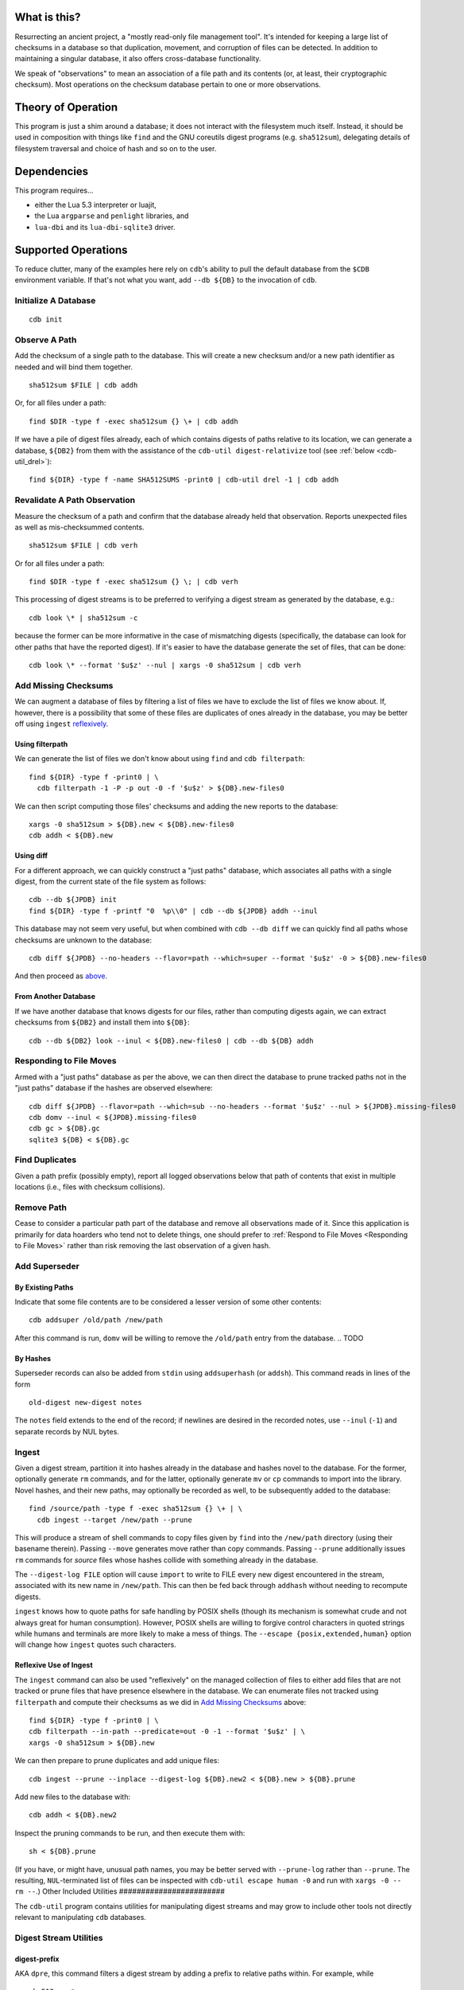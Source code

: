 What is this?
#############

Resurrecting an ancient project, a "mostly read-only file management tool".
It's intended for keeping a large list of checksums in a database so that
duplication, movement, and corruption of files can be detected.  In addition to
maintaining a singular database, it also offers cross-database functionality.

We speak of "observations" to mean an association of a file path and its
contents (or, at least, their cryptographic checksum).  Most operations on the
checksum database pertain to one or more observations.

Theory of Operation
###################

This program is just a shim around a database; it does not interact with the
filesystem much itself.  Instead, it should be used in composition with things
like ``find`` and the GNU coreutils digest programs (e.g. ``sha512sum``),
delegating details of filesystem traversal and choice of hash and so on to the
user.

Dependencies
############

This program requires...

* either the Lua 5.3 interpreter or luajit,

* the Lua ``argparse`` and ``penlight`` libraries, and

* ``lua-dbi`` and its ``lua-dbi-sqlite3`` driver.

Supported Operations
####################

To reduce clutter, many of the examples here rely on ``cdb``'s ability to pull
the default database from the ``$CDB`` environment variable.  If that's not what
you want, add ``--db ${DB}`` to the invocation of ``cdb``.


Initialize A Database
=====================

::

   cdb init

Observe A Path
==============

Add the checksum of a single path to the database.  This will create a new
checksum and/or a new path identifier as needed and will bind them together. ::

   sha512sum $FILE | cdb addh

Or, for all files under a path::

   find $DIR -type f -exec sha512sum {} \+ | cdb addh

If we have a pile of digest files already, each of which contains digests of
paths relative to its location, we can generate a database, ``${DB2}`` from
them with the assistance of the ``cdb-util digest-relativize`` tool (see
:ref:`below <cdb-util_drel>`)::

  find ${DIR} -type f -name SHA512SUMS -print0 | cdb-util drel -1 | cdb addh

Revalidate A Path Observation
=============================

Measure the checksum of a path and confirm that the database already held that
observation.  Reports unexpected files as well as mis-checksummed contents. ::

   sha512sum $FILE | cdb verh

Or for all files under a path::

   find $DIR -type f -exec sha512sum {} \; | cdb verh

This processing of digest streams is to be preferred to verifying a digest
stream as generated by the database, e.g.::

   cdb look \* | sha512sum -c

because the former can be more informative in the case of mismatching digests
(specifically, the database can look for other paths that have the reported
digest).  If it's easier to have the database generate the set of files, that
can be done::

   cdb look \* --format '$u$z' --nul | xargs -0 sha512sum | cdb verh

Add Missing Checksums
=====================

We can augment a database of files by filtering a list of files we have to
exclude the list of files we know about.  If, however, there is a possibility
that some of these files are duplicates of ones already in the database, you may
be better off using ``ingest`` `reflexively <ingest_reflex>`_.

Using filterpath
----------------

We can generate the list of files we don't know about using ``find`` and
``cdb filterpath``::

   find ${DIR} -type f -print0 | \
     cdb filterpath -1 -P -p out -0 -f '$u$z' > ${DB}.new-files0

.. _xargs_sha:

We can then script computing those files' checksums and adding the new reports
to the database::

   xargs -0 sha512sum > ${DB}.new < ${DB}.new-files0
   cdb addh < ${DB}.new

Using diff
----------

.. _just_paths:

For a different approach, we can quickly construct a "just paths" database,
which associates all paths with a single digest, from the current state of the
file system as follows::

   cdb --db ${JPDB} init
   find ${DIR} -type f -printf "0  %p\\0" | cdb --db ${JPDB} addh --inul

This database may not seem very useful, but when combined with ``cdb --db diff`` we
can quickly find all paths whose checksums are unknown to the database::

   cdb diff ${JPDB} --no-headers --flavor=path --which=super --format '$u$z' -0 > ${DB}.new-files0

And then proceed as `above <xargs_sha>`_.

From Another Database
---------------------

If we have another database that knows digests for our files, rather than
computing digests again, we can extract checksums from ``${DB2}`` and install
them into ``${DB}``::

   cdb --db ${DB2} look --inul < ${DB}.new-files0 | cdb --db ${DB} addh

Responding to File Moves
========================

Armed with a "just paths" database as per the above, we can then direct the
database to prune tracked paths not in the "just paths" database if the hashes
are observed elsewhere::

   cdb diff ${JPDB} --flavor=path --which=sub --no-headers --format '$u$z' --nul > ${JPDB}.missing-files0
   cdb domv --inul < ${JPDB}.missing-files0
   cdb gc > ${DB}.gc
   sqlite3 ${DB} < ${DB}.gc

.. TODO or if the observed digest is now superseded?

Find Duplicates
===============

Given a path prefix (possibly empty), report all logged observations below that
path of contents that exist in multiple locations (i.e., files with checksum
collisions).

.. TODO

Remove Path
===========

Cease to consider a particular path part of the database and remove all
observations made of it.  Since this application is primarily for data hoarders
who tend not to delete things, one should prefer to :ref:`Respond to File Moves
<Responding to File Moves>` rather than risk removing the last observation of a
given hash.

.. TODO

Add Superseder
==============

By Existing Paths
-----------------

Indicate that some file contents are to be considered a lesser version of some
other contents::

   cdb addsuper /old/path /new/path

After this command is run, ``domv`` will be willing to remove the ``/old/path``
entry from the database.
.. TODO

By Hashes
---------

Superseder records can also be added from ``stdin`` using ``addsuperhash`` (or
``addsh``).  This command reads in lines of the form ::

  old-digest new-digest notes

The ``notes`` field extends to the end of the record; if newlines are desired in
the recorded notes, use ``--inul`` (``-1``) and separate records by NUL bytes.

Ingest
======

Given a digest stream, partition it into hashes already in the database and
hashes novel to the database.  For the former, optionally generate ``rm``
commands, and for the latter, optionally generate ``mv`` or ``cp`` commands
to import into the library.  Novel hashes, and their new paths, may optionally
be recorded as well, to be subsequently added to the database::

  find /source/path -type f -exec sha512sum {} \+ | \
    cdb ingest --target /new/path --prune

This will produce a stream of shell commands to copy files given by ``find``
into the ``/new/path`` directory (using their basename therein).  Passing
``--move`` generates move rather than copy commands.  Passing ``--prune``
additionally issues ``rm`` commands for *source* files whose hashes collide with
something already in the database.

The ``--digest-log FILE`` option will cause ``import`` to write to FILE every
new digest encountered in the stream, associated with its new name in
``/new/path``.  This can then be fed back through ``addhash`` without needing to
recompute digests.

``ingest`` knows how to quote paths for safe handling by POSIX shells (though
its mechanism is somewhat crude and not always great for human consumption).
However, POSIX shells are willing to forgive control characters in quoted
strings while humans and terminals are more likely to make a mess of things.
The ``--escape {posix,extended,human}`` option will change how ``ingest`` quotes
such characters.

.. _injest_reflex:

Reflexive Use of Ingest
-----------------------

The ``ingest`` command can also be used "reflexively" on the managed collection
of files to either add files that are not tracked or prune files that have
presence elsewhere in the database.  We can enumerate files not tracked using
``filterpath`` and compute their checksums as we did in `Add Missing Checksums`_
above::

   find ${DIR} -type f -print0 | \
   cdb filterpath --in-path --predicate=out -0 -1 --format '$u$z' | \
   xargs -0 sha512sum > ${DB}.new

We can then prepare to prune duplicates and add unique files::

   cdb ingest --prune --inplace --digest-log ${DB}.new2 < ${DB}.new > ${DB}.prune

Add new files to the database with::

   cdb addh < ${DB}.new2

Inspect the pruning commands to be run, and then execute them with::

   sh < ${DB}.prune

(If you have, or might have, unusual path names, you may be better served with
``--prune-log`` rather than ``--prune``.  The resulting, ``NUL``-terminated list
of files can be inspected with ``cdb-util escape human -0`` and run with ``xargs
-0 -- rm --``.)
Other Included Utilities
########################

The ``cdb-util`` program contains utilities for manipulating digest streams and
may grow to include other tools not directly relevant to manipulating ``cdb``
databases.

Digest Stream Utilities
=======================

digest-prefix
-------------

AKA ``dpre``, this command filters a digest stream by adding a prefix to
relative paths within.  For example, while ::

   sha512sum *

generates a stream that uses relative names, both of these forms should produce
absolute names::

   sha512sum $PWD/*
   sha512sum * | cdb-util dpre --prefix $PWD

digest-filter-exists
--------------------

AKA ``dfex``, this command filters a digest stream, limiting it to files that
exist.  This may be useful if one is ingesting files in stages.

.. _cdb-util_drel:

digest-relativize
-----------------

AKA ``drel``, this command is a "recursive ``digest-prefix``": given a stream
of names of digest stream files on ``stdin``, this utility opens each and
prefixes the paths therein by the path naming the stream.  The various streams
involved can be made ``NUL``-terminated rather than newline terminated (with
escapes) with:

* The usual ``--nul`` (``-0``) continues to affect the *output* stream
  (``stdout``),

* The usual ``--inul`` (``-1``) continues to affect the *input* stream *of
  digest file names* (``stdin``),

* The new ``--fnul`` (``-2``) indicates that the digest files read internally
  are ``NUL``-terminated records.

escape
------

AKA ``esc``, this command maps input records in various ways to make them safe
for consumption by shells or similar.  This tool is largely a test hook, but is
exposed in case it is useful.  The ``--how`` parameter dictates the transform
in question:

* ``posix`` escapes strings such that they will be correctly inpterpreted by
  POSIX shells, using single-quotes whenever possible (except when escaping
  single quotes, which get escaped with double quotes).  This transform will
  leave non-printing characters in place, including newlines!

* ``extended`` escapes strings using ``$'\xHH'`` notation, understood by many
  \*NIX shells.  Non-printing and non-ASCII *bytes* are escaped, which can make
  this somewhat more invasive than might be desired.

* ``human`` tries to escape strings using a somewhat messy, but Unicode-aware
  policy, preserving non-ASCII graphemes where possible, especially when names
  don't include shell metacharacters.

* ``digest`` performs a GNU coreutils digest stream escaping.
